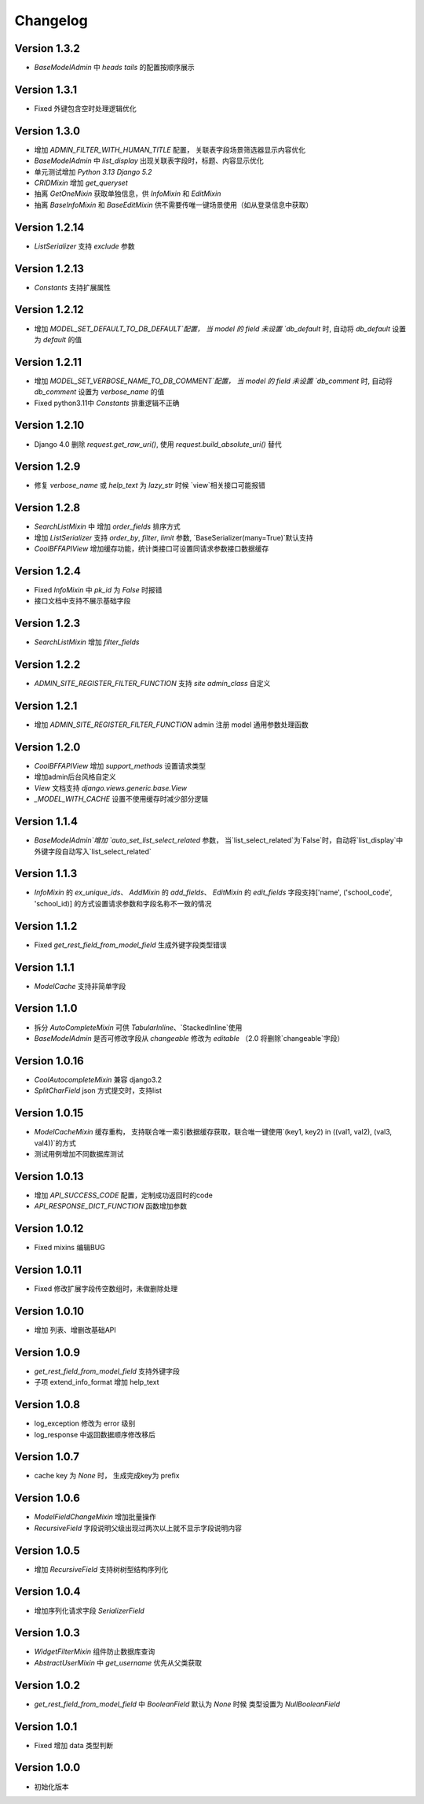 Changelog
================

Version 1.3.2
------------------
+ `BaseModelAdmin` 中 `heads` `tails` 的配置按顺序展示

Version 1.3.1
------------------
+ Fixed 外键包含空时处理逻辑优化

Version 1.3.0
------------------
+ 增加 `ADMIN_FILTER_WITH_HUMAN_TITLE` 配置， 关联表字段场景筛选器显示内容优化
+ `BaseModelAdmin` 中 `list_display` 出现关联表字段时，标题、内容显示优化
+ 单元测试增加 `Python 3.13` `Django 5.2`
+ `CRIDMixin` 增加 `get_queryset`
+ 抽离 `GetOneMixin` 获取单独信息，供 `InfoMixin` 和 `EditMixin`
+ 抽离 `BaseInfoMixin` 和 `BaseEditMixin` 供不需要传唯一键场景使用（如从登录信息中获取）

Version 1.2.14
------------------
+ `ListSerializer` 支持 `exclude` 参数

Version 1.2.13
------------------
+ `Constants` 支持扩展属性

Version 1.2.12
------------------
+ 增加 `MODEL_SET_DEFAULT_TO_DB_DEFAULT`配置， 当 model 的 field 未设置 `db_default` 时, 自动将 `db_default` 设置为 `default` 的值

Version 1.2.11
------------------
+ 增加 `MODEL_SET_VERBOSE_NAME_TO_DB_COMMENT`配置， 当 model 的 field 未设置 `db_comment` 时, 自动将 `db_comment` 设置为 `verbose_name` 的值
+ Fixed python3.11中 `Constants` 排重逻辑不正确

Version 1.2.10
------------------
+ Django 4.0 删除 `request.get_raw_uri()`, 使用 `request.build_absolute_uri()` 替代

Version 1.2.9
------------------
+ 修复 `verbose_name` 或 `help_text` 为 `lazy_str` 时候 `view`相关接口可能报错

Version 1.2.8
------------------
+ `SearchListMixin` 中 增加 `order_fields` 排序方式
+ 增加 `ListSerializer` 支持 `order_by`, `filter`, `limit` 参数, `BaseSerializer(many=True)`默认支持
+ `CoolBFFAPIView` 增加缓存功能，统计类接口可设置同请求参数接口数据缓存

Version 1.2.4
------------------
+ Fixed `InfoMixin` 中 `pk_id` 为 `False` 时报错
+ 接口文档中支持不展示基础字段

Version 1.2.3
------------------
+ `SearchListMixin` 增加 `filter_fields`

Version 1.2.2
------------------
+ `ADMIN_SITE_REGISTER_FILTER_FUNCTION` 支持 `site` `admin_class` 自定义

Version 1.2.1
------------------
+ 增加 `ADMIN_SITE_REGISTER_FILTER_FUNCTION` admin 注册 model 通用参数处理函数

Version 1.2.0
------------------
+ `CoolBFFAPIView` 增加 `support_methods` 设置请求类型
+ 增加admin后台风格自定义
+ `View` 文档支持 `django.views.generic.base.View`
+ `_MODEL_WITH_CACHE` 设置不使用缓存时减少部分逻辑

Version 1.1.4
------------------
+ `BaseModelAdmin`增加 `auto_set_list_select_related` 参数， 当`list_select_related`为`False`时，自动将`list_display`中外键字段自动写入`list_select_related`

Version 1.1.3
------------------
+ `InfoMixin` 的 `ex_unique_ids`、 `AddMixin` 的 `add_fields`、 `EditMixin` 的 `edit_fields` 字段支持['name', ('school_code', 'school_id)] 的方式设置请求参数和字段名称不一致的情况

Version 1.1.2
------------------
+ Fixed `get_rest_field_from_model_field` 生成外键字段类型错误

Version 1.1.1
------------------
+ `ModelCache` 支持非简单字段

Version 1.1.0
------------------
+ 拆分 `AutoCompleteMixin` 可供 `TabularInline`、`StackedInline`使用
+ `BaseModelAdmin` 是否可修改字段从 `changeable` 修改为 `editable` （2.0 将删除`changeable`字段）

Version 1.0.16
------------------
+ `CoolAutocompleteMixin` 兼容 django3.2
+ `SplitCharField` json 方式提交时，支持list

Version 1.0.15
------------------
+ `ModelCacheMixin` 缓存重构， 支持联合唯一索引数据缓存获取，联合唯一键使用`(key1, key2) in ((val1, val2), (val3, val4))`的方式
+ 测试用例增加不同数据库测试

Version 1.0.13
------------------
+ 增加 `API_SUCCESS_CODE` 配置，定制成功返回时的code
+ `API_RESPONSE_DICT_FUNCTION` 函数增加参数

Version 1.0.12
------------------
+ Fixed mixins 编辑BUG

Version 1.0.11
------------------
+ Fixed 修改扩展字段传空数组时，未做删除处理

Version 1.0.10
------------------
+ 增加 列表、增删改基础API

Version 1.0.9
------------------
+ `get_rest_field_from_model_field` 支持外键字段
+ 子项 extend_info_format 增加 help_text

Version 1.0.8
------------------
+ log_exception 修改为 error 级别
+ log_response 中返回数据顺序修改移后

Version 1.0.7
------------------
+ cache key 为 `None` 时， 生成完成key为 prefix

Version 1.0.6
------------------
+ `ModelFieldChangeMixin` 增加批量操作
+ `RecursiveField` 字段说明父级出现过两次以上就不显示字段说明内容

Version 1.0.5
------------------
+ 增加 `RecursiveField` 支持树树型结构序列化

Version 1.0.4
------------------
+ 增加序列化请求字段 `SerializerField`

Version 1.0.3
------------------
+ `WidgetFilterMixin` 组件防止数据库查询
+ `AbstractUserMixin` 中 `get_username` 优先从父类获取

Version 1.0.2
------------------
+ `get_rest_field_from_model_field` 中 `BooleanField` 默认为 `None` 时候 类型设置为 `NullBooleanField`

Version 1.0.1
------------------
+ Fixed 增加 data 类型判断

Version 1.0.0
------------------
+ 初始化版本
